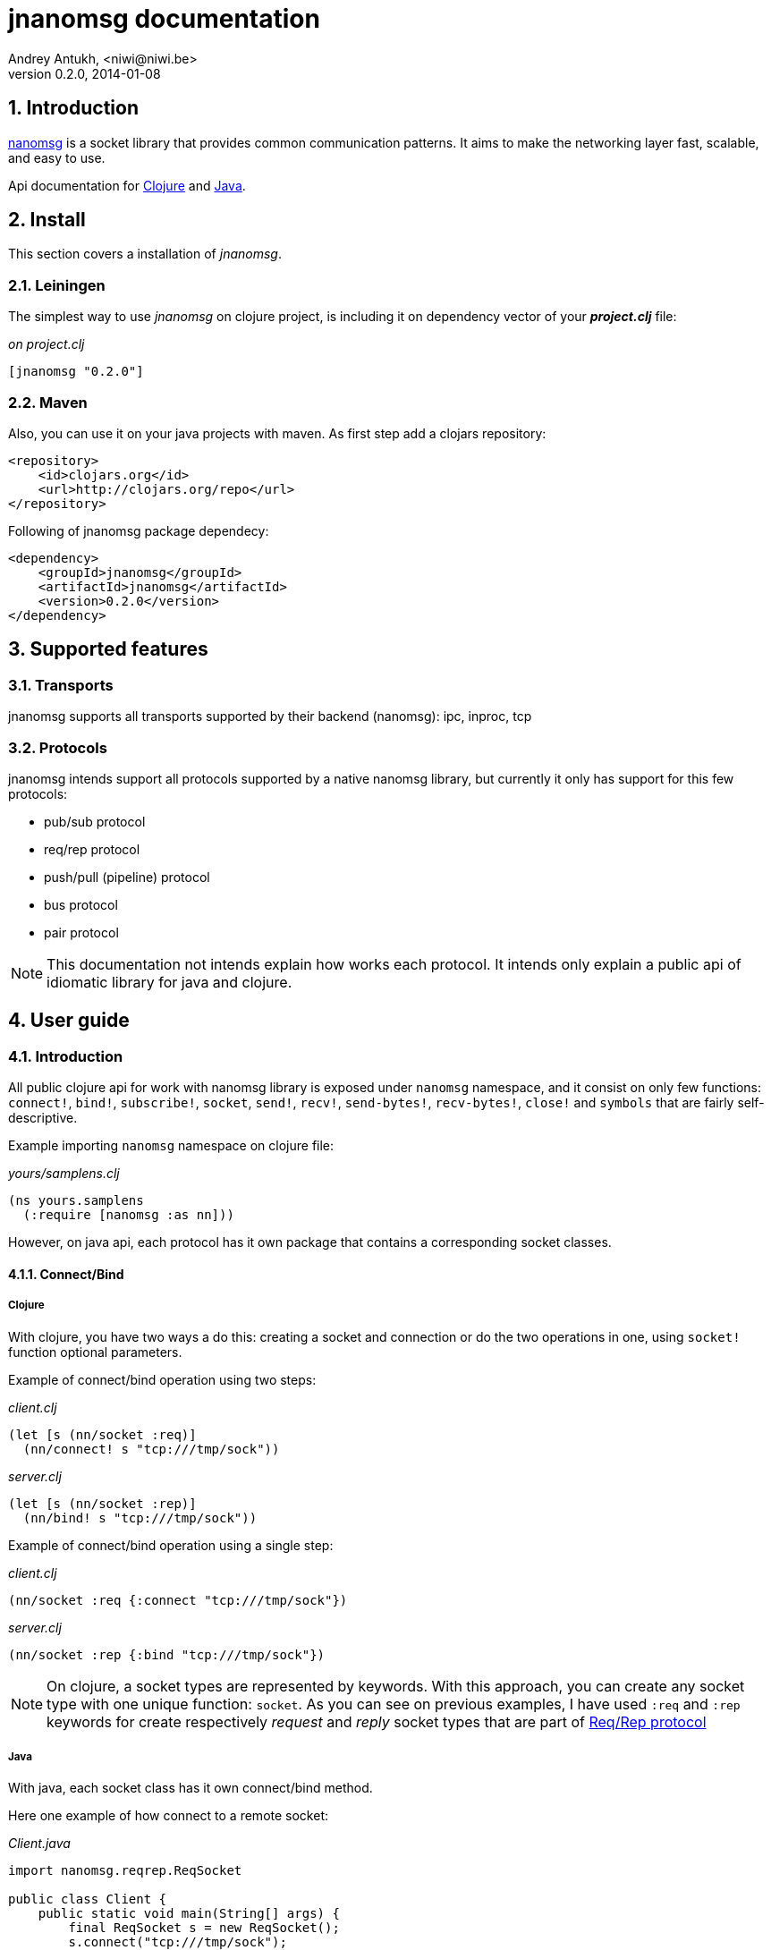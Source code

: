 jnanomsg documentation
======================
Andrey Antukh, <niwi@niwi.be>
0.2.0, 2014-01-08

:toc:
:numbered:


Introduction
------------

link:http://nanomsg.org[nanomsg] is a socket library that provides common communication patterns. 
It aims to make the networking layer fast, scalable, and easy to use.

Api documentation for link:api/clojure/index.html[Clojure] and link:api/java/index.html[Java].

Install
-------

This section covers a installation of _jnanomsg_.

Leiningen
~~~~~~~~~

The simplest way to use _jnanomsg_ on clojure project, is including it on dependency
vector of your *_project.clj_* file:

._on project.clj_
[source,clojure]
----
[jnanomsg "0.2.0"]
----

Maven
~~~~~

Also, you can use it on your java projects with maven. As first step add a clojars repository:

[source,xml]
----
<repository>
    <id>clojars.org</id>
    <url>http://clojars.org/repo</url>
</repository>
----

Following of jnanomsg package dependecy:

[source,xml]
----
<dependency>
    <groupId>jnanomsg</groupId>
    <artifactId>jnanomsg</artifactId>
    <version>0.2.0</version>
</dependency>
----

Supported features
------------------

Transports
~~~~~~~~~~

jnanomsg supports all transports supported by their backend (nanomsg): ipc, inproc, tcp

Protocols
~~~~~~~~~

jnanomsg intends support all protocols supported by a native nanomsg library, but currently
it only has support for this few protocols:

* pub/sub protocol
* req/rep protocol
* push/pull (pipeline) protocol
* bus protocol
* pair protocol


[NOTE]
This documentation not intends explain how works each protocol. It intends only explain
a public api of idiomatic library for java and clojure.


User guide
----------

Introduction
~~~~~~~~~~~~

All public clojure api for work with nanomsg library is exposed under `nanomsg` namespace, 
and it consist on only few functions: `connect!`, `bind!`, `subscribe!`, `socket`, `send!`, 
`recv!`, `send-bytes!`, `recv-bytes!`, `close!` and `symbols` that are fairly self-descriptive.

Example importing `nanomsg` namespace on clojure file:

._yours/samplens.clj_
[source,clojure]
----
(ns yours.samplens
  (:require [nanomsg :as nn]))
----

However, on java api, each protocol has it own package that contains a corresponding socket classes.


Connect/Bind
^^^^^^^^^^^^

Clojure
+++++++

With clojure, you have two ways a do this: creating a socket and connection or do the
two operations in one, using `socket!` function optional parameters.

Example of connect/bind operation using two steps:

._client.clj_
[source,clojure]
----
(let [s (nn/socket :req)]
  (nn/connect! s "tcp:///tmp/sock"))
----

._server.clj_
[source,clojure]
----
(let [s (nn/socket :rep)]
  (nn/bind! s "tcp:///tmp/sock"))
----

Example of connect/bind operation using a single step:

._client.clj_
[source,clojure]
----
(nn/socket :req {:connect "tcp:///tmp/sock"})
----

._server.clj_
[source,clojure]
----
(nn/socket :rep {:bind "tcp:///tmp/sock"})
----

NOTE: On clojure, a socket types are represented by keywords. With this approach,
you can create any socket type with one unique function: `socket`. As you can see
on previous examples, I have used `:req` and `:rep` keywords for create respectively
_request_ and _reply_ socket types that are part of 
link:http://nanomsg.org/v0.2/nn_reqrep.7.html[Req/Rep protocol]


Java
++++

With java, each socket class has it own connect/bind method.

Here one example of how connect to a remote socket:

._Client.java_
[source,java]
----
import nanomsg.reqrep.ReqSocket

public class Client {
    public static void main(String[] args) {
        final ReqSocket s = new ReqSocket();
        s.connect("tcp:///tmp/sock");
    }
}
----

And, here an example how to bind and listen on local socket:


._Server.java_
[source,java]
----
import nanomsg.reqrep.RepSocket

public class Server {
    public static void main(String[] args) {
        final RepSocket s = new RepSocket();
        s.bind("tcp:///tmp/sock");
    }
}
----

INFO: You can see in more detail a java api on link:api/java/index.html[javadoc].

NOTE: With both languages, you can execute bind multiple times for listen 
in multiple socket locations.


Pub/Sub Sockets
~~~~~~~~~~~~~~~

This protocol has two socket types:

- _publisher_ - This socket is used to distribute messages to multiple destinations. Receive operation is not defined.
- _subscriber_ - Receives messages from the publisher. Only messages that the socket is subscribed to are received. When the socket is created there are no subscriptions and thus no messages will be received. Send operation is not defined on this socket.


Clojure
^^^^^^^

Example of using pub/sub protocols in clojure:

._publisher.clj_
[source,clojure]
----
(let [sock (nn/socket :pub)]
  (nn/bind! sock "ipc:///tmp/sock")
  (dotimes [i 5]
    (nn/send! sock "test msg"))
  (nn/close! sock))
----

._subscriber.clj_
[source,clojure]
----
(let [sock (nn/socket :sub)]
  (nn/connect! sock "ipc:///tmp/sock")
  (nn/subscribe! sock "test")
  (dotimes [i 5]
    (println (nn/recv sock)))
  (nn/close! sock))
----

Java
^^^^

Example of using pub/sub protocols in clojure:

._Publisher.java_
[source,java]
----
import nanomsg.pubsub.PubSocket;

public class Publisher {
    public static void main(String[] args) {
        PubSocket sock = new PubSocket();
        sock.bind("ipc:///tmp/sock");

        for(int i=0; i<5; i++) {
            sock.sendString("test msg");
        }

        sock.close()
    }
}
----

._Subscriber.java_
[source,java]
----
import nanomsg.pubsub.SubSocket;

public class Subscriber {
    public static void main(String[] args) {
        SubSocket sock = new SubSocket();
        sock.connect("ipc:///tmp/sock");
        sock.subscribe("test");

        for(int i=0; i<5; i++) {
            System.out.println(sock.recvString());
        }

        sock.close()
    }
}
----


Req/Rep Sockets
~~~~~~~~~~~~~~~

This protocol is used to distribute the workload among multiple stateless workers, and it's represented
by two socket types:

- _req_ - Used to implement the client application that sends requests and receives replies.
- _rep_ - Used to implement the stateless worker that receives requests and sends replies.

NOTE: Both sockets implements read and write methods.

Clojure
^^^^^^^

"Hello World" echo server using clojure:

._rep.clj (server)_
[source,clojure]
----
(let [sock (nn/socket :rep)]
  (nn/bind! sock "tcp://*:6789")
  (loop []
    (nn/send! sock (nn/recv sock))
    (recur)))
----

._req.clj (client)_
[source,clojure]
----
(let [sock (nn/socket :req)]
  (nn/bind! sock "tcp://localhost:6789")
  (dotimes [i 5]
    (nn/send! sock (str "msg:" 1))
    (println "Received:" (nn/recv sock)))
  (nn/close! sock))
----

Java
^^^^

Same examples as on clojure section, but using java:

._EchoServer.java_
[source,java]
----
import nanomsg.reqrep.RepSocket;

public class EchoServer {
    public static void main(String[] args) {
        RepSocket sock = new RepSocket();
        sock.bind("tcp://*:6789");

        while (true) {
            byte[] receivedData = sock.recvBytes();
            sock.sendBytes(receivedData);
        }

        sock.close()
    }
}
----

._EchoClient.java_
[source,java]
----
import nanomsg.reqrep.ReqSocket;

public class EchoClient {
    public static void main(String[] args) {
        ReqSocket sock = new ReqSocket();
        sock.connect("tcp://localhost:6789");

        for (int i=0; i<5; i++) {
            sock.sendString("Hello!" + 1);
            System.out.println("Received:" + sock.recvString());
        }

        sock.close()
    }
}
----



Push/Pull Sockets
~~~~~~~~~~~~~~~~~

Scalability protocol for passing tasks through a series of processing steps and it's represented
by two socket types:

- _push_ - This socket is used to send messages to a cluster of load-balanced nodes. Receive operation is not implemented on this socket type.
- _pull_ - This socket is used to receive a message from a cluster of nodes. Send operation is not implemented on this socket type.


Clojure
^^^^^^^

"Hello World" task generator:

._push.clj (server)_
[source,clojure]
----
(let [sock (nn/socket :push {:bind "tcp://*:6789"})]
  (doseq [name ["Foo" "Bar" "Baz"]]
    (nn/send! sock name))
  (nn/close! sock))
----

._pull.clj (client)_
[source,clojure]
----
(let [sock (nn/socket :pull {:connect "tcp://localhost:6789"})]
  (dotimes [i 3]
    (println "Hello " (nn/recv! sock))))
----

Java
^^^^

Same examples as on clojure section, but using java:

._Dispatcher.java_
[source,java]
----
import nanomsg.pipeline.PushSocket;
import java.util.ArrayList;
import java.util.List;

public class Dispatcher {
    public static void main(String[] args) {
        PushSocket sock = new PushSocket();
        sock.bind("tcp://*:6789");

        List<String> people = new ArrayList<String>();
        people.add("Foo");
        people.add("Bar");
        people.add("Baz");

        for(int i=0; i<people.size(); ++i) {
            sock.sendString(people.get(i));
        }

        sock.close();
    }
}
----

._Greeter.java_
[source,java]
----
import nanomsg.pipeline.PullSocket;

public class Greeter {
    public static void main(String[] args) {
        PullSocket sock = new PullSocket();
        sock.connect("tcp://localhost:6789");

        for (int i=0; i<3; i++) {
            System.out.println("Hello " + sock.recvString());
        }

        sock.close()
    }
}
----


License
-------

----
Copyright 2013 Andrey Antukh <niwi@niwi.be>

Licensed under the Apache License, Version 2.0 (the "License")
you may not use this file except in compliance with the License.
You may obtain a copy of the License at

    http://www.apache.org/licenses/LICENSE-2.0

Unless required by applicable law or agreed to in writing, software
distributed under the License is distributed on an "AS IS" BASIS,
WITHOUT WARRANTIES OR CONDITIONS OF ANY KIND, either express or implied.
See the License for the specific language governing permissions and
limitations under the License.
----
